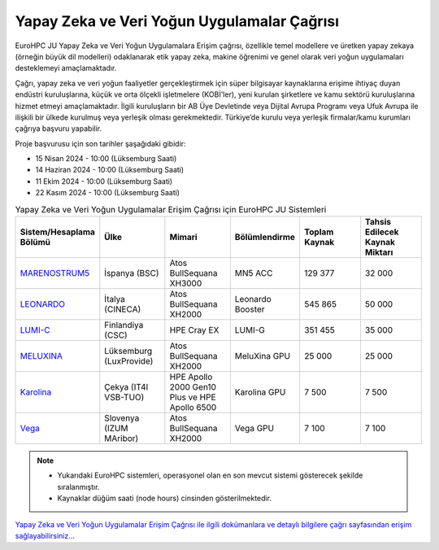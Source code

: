 .. _ai-dataintensive:

===============================================
Yapay Zeka ve Veri Yoğun Uygulamalar Çağrısı
===============================================

EuroHPC JU Yapay Zeka ve Veri Yoğun Uygulamalara Erişim çağrısı, özellikle temel modellere ve üretken yapay zekaya (örneğin büyük dil modelleri) odaklanarak etik yapay zeka, makine öğrenimi ve genel olarak veri yoğun uygulamaları desteklemeyi amaçlamaktadır.

Çağrı, yapay zeka ve veri yoğun faaliyetler gerçekleştirmek için süper bilgisayar kaynaklarına erişime ihtiyaç duyan endüstri kuruluşlarına, küçük ve orta ölçekli işletmelere (KOBİ'ler), yeni kurulan şirketlere ve kamu sektörü kuruluşlarına hizmet etmeyi amaçlamaktadır. İlgili kuruluşların bir AB Üye Devletinde veya Dijital Avrupa Programı veya Ufuk Avrupa ile ilişkili bir ülkede kurulmuş veya yerleşik olması gerekmektedir. Türkiye’de kurulu veya yerleşik firmalar/kamu kurumları çağrıya başvuru yapabilir.

Proje başvurusu için son tarihler şaşağıdaki gibidir:

* 15 Nisan 2024 - 10:00 (Lüksemburg Saati) 
* 14 Haziran 2024 - 10:00 (Lüksemburg Saati)
* 11 Ekim 2024 - 10:00 (Lüksemburg Saati)
* 22 Kasım 2024 - 10:00 (Lüksemburg Saati)

.. list-table:: Yapay Zeka ve Veri Yoğun Uygulamalar Erişim Çağrısı için EuroHPC JU Sistemleri
   :widths: 25 25 25 25 25 25
   :header-rows: 1

   * - Sistem/Hesaplama Bölümü
     - Ülke
     - Mimari
     - Bölümlendirme
     - Toplam Kaynak
     - Tahsis Edilecek Kaynak Miktarı
   * - `MARENOSTRUM5 <https://www.bsc.es/marenostrum/marenostrum-5>`_
     - İspanya (BSC)
     - Atos BullSequana XH3000
     - MN5 ACC
     - 129 377
     - 32 000
   * - `LEONARDO <https://leonardo-supercomputer.cineca.eu/hpc-system/>`_
     - İtalya (CINECA)
     - Atos BullSequana XH2000
     - Leonardo Booster
     - 545 865
     - 50 000
   * - `LUMI-C <https://docs.lumi-supercomputer.eu/>`_
     - Finlandiya (CSC)
     - HPE Cray EX
     - LUMI-G
     - 351 455
     - 35 000
   * - `MELUXINA <https://docs.lxp.lu/>`_
     - Lüksemburg (LuxProvide)
     - Atos BullSequana XH2000
     - MeluXina GPU
     - 25 000
     - 25 000
   * - `Karolina <https://docs.it4i.cz/karolina/hardware-overview/>`_
     - Çekya (IT4I VSB-TUO)
     - HPE Apollo 2000 Gen10 Plus ve HPE Apollo 6500
     - Karolina GPU
     - 7 500
     - 7 500
   * - `Vega <https://doc.vega.izum.si/>`_
     - Slovenya (IZUM MAribor)
     - Atos BullSequana XH2000
     - Vega GPU
     - 7 100
     - 7 100

.. note::

  * Yukarıdaki EuroHPC sistemleri, operasyonel olan en son mevcut sistemi gösterecek şekilde sıralanmıştır. 
  * Kaynaklar düğüm saati (node hours) cinsinden gösterilmektedir.


`Yapay Zeka ve Veri Yoğun Uygulamalar Erişim Çağrısı ile ilgili dokümanlara ve detaylı bilgilere çağrı sayfasından erişim sağlayabilirsiniz... <https://eurohpc-ju.europa.eu/eurohpc-ju-access-call-ai-and-data-intensive-applications_en>`_
